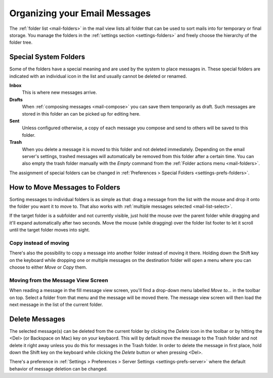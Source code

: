 .. index:: Folders
.. _mail-organize:

==============================
Organizing your Email Messages
==============================

The :ref:`folder list <mail-folders>` in the mail view lists all folder that can be used to sort mails into
for temporary or final storage. You manage the folders in the :ref:`settings section <settings-folders>` and
freely choose the hierarchy of the folder tree.


.. _mail-organize-special-folders:

Special System Folders
----------------------

Some of the folders have a special meaning and are used by the system to place messages in. These special
folders are indicated with an individual icon in the list and usually cannot be deleted or renamed.

**Inbox**
    This is where new messages arrive.

**Drafts**
    When :ref:`composing messages <mail-compose>` you can save them temporarily as draft. Such messages
    are stored in this folder an can be picked up for editing here.

**Sent**
    Unless configured otherwise, a copy of each message you compose and send to others will be saved to
    this folder.

**Trash**
    When you delete a message it is moved to this folder and not deleted immediately. Depending on the email
    server's settings, trashed messages will automatically be removed from this folder after a certain time.
    You can also empty the trash folder manually with the *Empty* command from the :ref:`Folder actions menu <mail-folders>`.

The assignment of special folders can be changed in :ref:`Preferences > Special Folders <settings-prefs-folders>`.


.. index:: Move, Copy, Drag & Drop
.. _mail-organize-move:

How to Move Messages to Folders
-------------------------------

Sorting messages to individual folders is as simple as that: drag a message from the list with the mouse
and drop it onto the folder you want it to move to. That also works with :ref:`multiple messages selected <mail-list-select>`.

If the target folder is a subfolder and not currently visible, just hold the mouse over the parent folder while dragging
and it'll expand automatically after two seconds. Move the mouse (while dragging) over the folder list footer to let it scroll
until the target folder moves into sight.

Copy instead of moving
^^^^^^^^^^^^^^^^^^^^^^

There's also the possibility to copy a message into another folder instead of moving it there. Holding down the Shift
key on the keyboard while dropping one or multiple messages on the destination folder will open a menu where you can
choose to either *Move* or *Copy* them.

Moving from the Message View Screen
^^^^^^^^^^^^^^^^^^^^^^^^^^^^^^^^^^^

When reading a message in the fill message view screen, you'll find a drop-down menu labelled *Move to...* in
the toolbar on top. Select a folder from that menu and the message will be moved there. The message view
screen will then load the next message in the list of the current folder.


.. only:: archive

    .. _mail-organize-archive:
    .. index:: Archive

    Using the Archive Plugin
    ------------------------

    If your webmail system has the Archive plugin installed, a button labelled *Archive* appears in the
    toolbar email task. This button moves the selected message(s) to the archive folder with one single click

    You can :ref:`configure <settings-prefs-folders>` how the archive folder is organized and divided into 
    subfolders either by date, sender or originating folder.

    .. note::     In order to activate the archiving functions you first need to select a folder as archive
        in the :ref:`Preferences > Special Folders <settings-prefs-folders>` settings.


.. index:: Delete Message

Delete Messages
---------------

The selected message(s) can be deleted from the current folder by clicking the *Delete* icon in the toolbar
or by hitting the <Del> (or Backspace on Mac) key on your keybaord. This will by default move the message to the
Trash folder and not delete it right away unless you do this for messages in the Trash folder. In order to
delete the message in first place, hold down the Shift key on the keyboard while clicking the *Delete* button
or when pressing <Del>.

There's a preference in :ref:`Settings > Preferences > Server Settings <settings-prefs-server>` where
the default behavior of message deletion can be changed.

